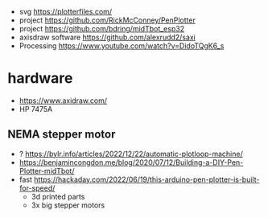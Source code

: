 - svg https://plotterfiles.com/
- project https://github.com/RickMcConney/PenPlotter
- project https://github.com/bdring/midTbot_esp32
- axisdraw software https://github.com/alexrudd2/saxi
- Processing https://www.youtube.com/watch?v=DidoTQgK6_s

* hardware

- https://www.axidraw.com/
- HP 7475A

** NEMA stepper motor

- ? https://bylr.info/articles/2022/12/22/automatic-plotloop-machine/
- https://benjamincongdon.me/blog/2020/07/12/Building-a-DIY-Pen-Plotter-midTbot/
- fast https://hackaday.com/2022/06/19/this-arduino-pen-plotter-is-built-for-speed/
  - 3d printed parts
  - 3x big stepper motors
